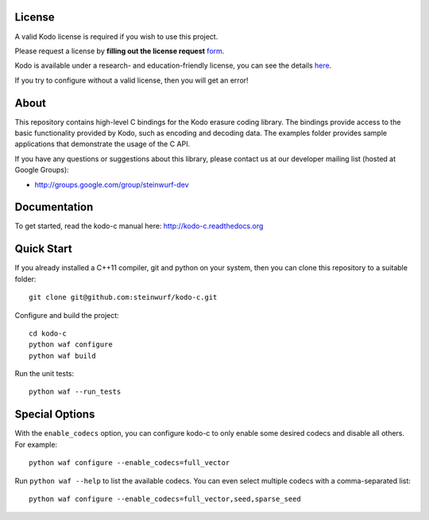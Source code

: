 License
-------

A valid Kodo license is required if you wish to use this project.

Please request a license by **filling out the license request** form_.

Kodo is available under a research- and education-friendly license,
you can see the details here_.

If you try to configure without a valid license, then you will get an error!

.. _form: http://steinwurf.com/license/
.. _here: http://steinwurf.com/research-license/

About
-----

This repository contains high-level C bindings for the Kodo erasure coding
library. The bindings provide access to the basic functionality provided by
Kodo, such as encoding and decoding data. The examples folder provides
sample applications that demonstrate the usage of the C API.

.. image:: http://buildbot.steinwurf.dk/svgstatus?project=kodo-c
    :target: http://buildbot.steinwurf.dk/stats?projects=kodo-c

If you have any questions or suggestions about this library, please contact
us at our developer mailing list (hosted at Google Groups):

* http://groups.google.com/group/steinwurf-dev

Documentation
-------------

To get started, read the kodo-c manual here:
http://kodo-c.readthedocs.org

Quick Start
-----------

If you already installed a C++11 compiler, git and python on your system,
then you can clone this repository to a suitable folder::

    git clone git@github.com:steinwurf/kodo-c.git

Configure and build the project::

    cd kodo-c
    python waf configure
    python waf build

Run the unit tests::

  python waf --run_tests

Special Options
---------------

With the ``enable_codecs`` option, you can configure kodo-c to only enable
some desired codecs and disable all others. For example::

    python waf configure --enable_codecs=full_vector

Run ``python waf --help`` to list the available codecs. You can even
select multiple codecs with a comma-separated list::

    python waf configure --enable_codecs=full_vector,seed,sparse_seed
